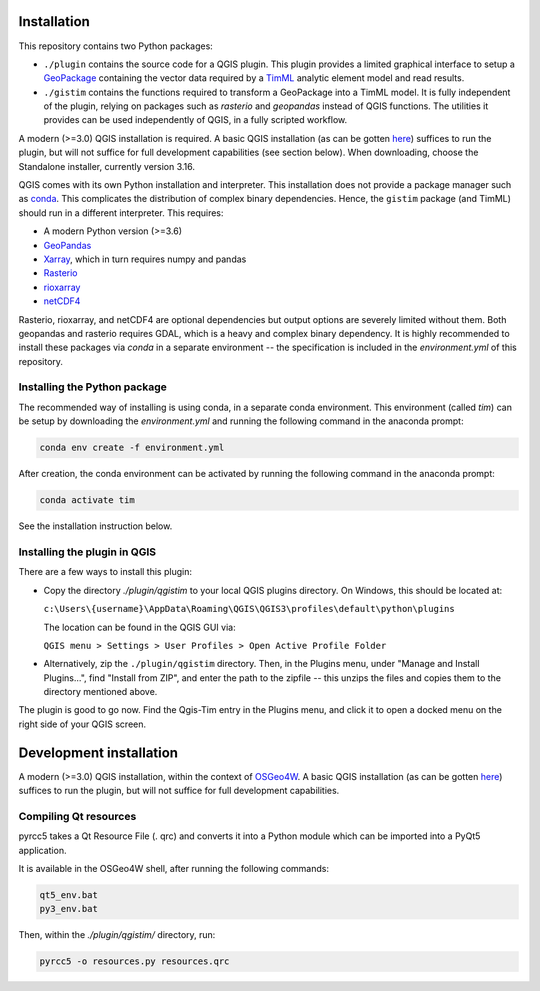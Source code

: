 Installation
============

This repository contains two Python packages:

* ``./plugin`` contains the source code for a QGIS plugin. This plugin provides a
  limited graphical interface to setup a
  `GeoPackage <https://www.geopackage.org/>`_ containing the vector data required
  by a `TimML <https://github.com/mbakker7/timml>`_ analytic element model and
  read results.
* ``./gistim`` contains the functions required to transform a GeoPackage into a
  TimML model. It is fully independent of the plugin, relying on packages such
  as `rasterio` and `geopandas` instead of QGIS functions. The utilities it
  provides can be used independently of QGIS, in a fully scripted workflow.

A modern (>=3.0) QGIS installation is required. A basic QGIS installation (as can be
gotten `here <https://qgis.org/en/site/>`_) suffices to run the plugin, but will
not suffice for full development capabilities (see section below). When downloading,
choose the Standalone installer, currently version 3.16.

QGIS comes with its own Python installation and interpreter. This installation
does not provide a package manager such as
`conda <https://docs.conda.io/en/latest/>`_. This complicates the distribution of
complex binary dependencies. Hence, the ``gistim`` package (and TimML) should run
in a different interpreter. This requires:

* A modern Python version (>=3.6)
* `GeoPandas <https://geopandas.org/>`_
* `Xarray <https://xarray.pydata.org/en/stable/>`_, which in turn requires numpy
  and pandas
* `Rasterio <https://rasterio.readthedocs.io/en/latest/>`_
* `rioxarray <https://corteva.github.io/rioxarray/stable/index.html>`_
* `netCDF4 <https://unidata.github.io/netcdf4-python/netCDF4/index.html>`_

Rasterio, rioxarray, and netCDF4 are optional dependencies but output options
are severely limited without them. Both geopandas and rasterio requires GDAL,
which is a heavy and complex binary dependency. It is highly recommended to
install these packages via `conda` in a separate environment -- the
specification is included in the `environment.yml` of this repository.

Installing the Python package
-----------------------------

The recommended way of installing is using conda, in a separate conda
environment. This environment (called `tim`) can be setup by downloading the
`environment.yml` and running the following command in the anaconda prompt:

.. code-block:: console

    conda env create -f environment.yml

After creation, the conda environment can be activated by running the following
command in the anaconda prompt:

.. code-block:: console

    conda activate tim

See the installation instruction below.

Installing the plugin in QGIS
-----------------------------

There are a few ways to install this plugin:

* Copy the directory `./plugin/qgistim` to your local QGIS plugins directory.
  On Windows, this should be located at:

  ``c:\Users\{username}\AppData\Roaming\QGIS\QGIS3\profiles\default\python\plugins``

  The location can be found in the QGIS GUI via: 

  ``QGIS menu > Settings > User Profiles > Open Active Profile Folder``

* Alternatively, zip the ``./plugin/qgistim`` directory. Then, in the Plugins
  menu, under "Manage and Install Plugins...", find "Install from ZIP", and
  enter the path to the zipfile -- this unzips the files and copies them to the
  directory mentioned above.

The plugin is good to go now. Find the Qgis-Tim entry in the Plugins menu, and
click it to open a docked menu on the right side of your QGIS screen.

Development installation
========================

A modern (>=3.0) QGIS installation, within the context of
`OSGeo4W <https://trac.osgeo.org/osgeo4w/>`_. A basic QGIS installation (as can be
gotten `here <https://qgis.org/en/site/>`_) suffices to run the plugin, but will
not suffice for full development capabilities.

Compiling Qt resources
----------------------

pyrcc5 takes a Qt Resource File (. qrc) and converts it into a Python module
which can be imported into a PyQt5 application.

It is available in the OSGeo4W shell, after running the following commands:

.. code-block:: console

    qt5_env.bat
    py3_env.bat

Then, within the `./plugin/qgistim/` directory, run:

.. code-block:: console

    pyrcc5 -o resources.py resources.qrc
